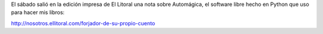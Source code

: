 .. title: Nota sobre Automágica en El Litoral
.. slug: nota-sobre-automagica-en-el-litoral
.. date: 2017-01-23 13:35:36 UTC-03:00
.. tags: Automágica
.. category: 
.. link: 
.. description: 
.. type: text

El sábado salió en la edición impresa de El Litoral una nota sobre Automágica, el software libre hecho en Python que uso para hacer mis libros:


http://nosotros.ellitoral.com/forjador-de-su-propio-cuento

